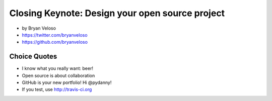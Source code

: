 ================================================
Closing Keynote: Design your open source project
================================================

* by Bryan Veloso
* https://twitter.com/bryanveloso
* https://github.com/bryanveloso

Choice Quotes
==============

* I know what you really want: beer!
* Open source is about collaboration
* GitHub is your new portfolio! Hi @pydanny!
* If you test, use http://travis-ci.org